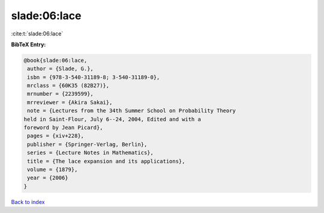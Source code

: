slade:06:lace
=============

:cite:t:`slade:06:lace`

**BibTeX Entry:**

.. code-block:: bibtex

   @book{slade:06:lace,
    author = {Slade, G.},
    isbn = {978-3-540-31189-8; 3-540-31189-0},
    mrclass = {60K35 (82B27)},
    mrnumber = {2239599},
    mrreviewer = {Akira Sakai},
    note = {Lectures from the 34th Summer School on Probability Theory
   held in Saint-Flour, July 6--24, 2004, Edited and with a
   foreword by Jean Picard},
    pages = {xiv+228},
    publisher = {Springer-Verlag, Berlin},
    series = {Lecture Notes in Mathematics},
    title = {The lace expansion and its applications},
    volume = {1879},
    year = {2006}
   }

`Back to index <../By-Cite-Keys.html>`__
